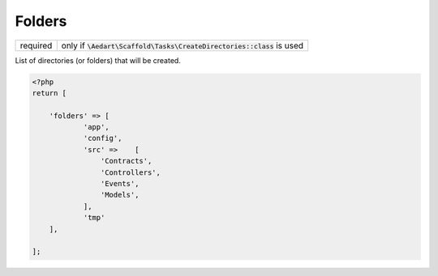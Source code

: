 .. index::
    pair: Folders; scaffold.php

Folders
=======

======== =======================================================================
required only if :code:`\Aedart\Scaffold\Tasks\CreateDirectories::class` is used
======== =======================================================================

List of directories (or folders) that will be created.

.. code-block:: php

    <?php
    return [

        'folders' => [
                'app',
                'config',
                'src' =>    [
                    'Contracts',
                    'Controllers',
                    'Events',
                    'Models',
                ],
                'tmp'
        ],

    ];